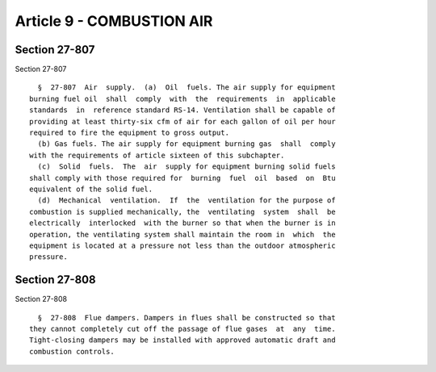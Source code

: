 Article 9 - COMBUSTION AIR
==========================

Section 27-807
--------------

Section 27-807 ::    
        
     
        §  27-807  Air  supply.  (a)  Oil  fuels. The air supply for equipment
      burning fuel oil  shall  comply  with  the  requirements  in  applicable
      standards  in  reference standard RS-14. Ventilation shall be capable of
      providing at least thirty-six cfm of air for each gallon of oil per hour
      required to fire the equipment to gross output.
        (b) Gas fuels. The air supply for equipment burning gas  shall  comply
      with the requirements of article sixteen of this subchapter.
        (c)  Solid  fuels.  The  air  supply for equipment burning solid fuels
      shall comply with those required for  burning  fuel  oil  based  on  Btu
      equivalent of the solid fuel.
        (d)  Mechanical  ventilation.  If  the  ventilation for the purpose of
      combustion is supplied mechanically, the  ventilating  system  shall  be
      electrically  interlocked  with the burner so that when the burner is in
      operation, the ventilating system shall maintain the room in  which  the
      equipment is located at a pressure not less than the outdoor atmospheric
      pressure.
    
    
    
    
    
    
    

Section 27-808
--------------

Section 27-808 ::    
        
     
        §  27-808  Flue dampers. Dampers in flues shall be constructed so that
      they cannot completely cut off the passage of flue gases  at  any  time.
      Tight-closing dampers may be installed with approved automatic draft and
      combustion controls.
    
    
    
    
    
    
    

